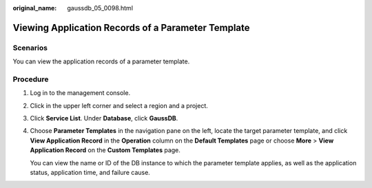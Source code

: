 :original_name: gaussdb_05_0098.html

.. _gaussdb_05_0098:

Viewing Application Records of a Parameter Template
===================================================

Scenarios
---------

You can view the application records of a parameter template.

Procedure
---------

#. Log in to the management console.

#. Click |image1| in the upper left corner and select a region and a project.

#. Click **Service List**. Under **Database**, click **GaussDB**.

#. Choose **Parameter Templates** in the navigation pane on the left, locate the target parameter template, and click **View Application Record** in the **Operation** column on the **Default Templates** page or choose **More** > **View Application Record** on the **Custom Templates** page.

   You can view the name or ID of the DB instance to which the parameter template applies, as well as the application status, application time, and failure cause.

.. |image1| image:: /_static/images/en-us_image_0000001352219100.png
